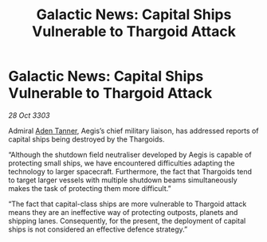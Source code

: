 :PROPERTIES:
:ID:       3b635597-b928-44ab-90e8-d04143003711
:END:
#+title: Galactic News: Capital Ships Vulnerable to Thargoid Attack
#+filetags: :Thargoid:3303:galnet:

* Galactic News: Capital Ships Vulnerable to Thargoid Attack

/28 Oct 3303/

Admiral [[id:7bca1ccd-649e-438a-ae56-fb8ca34e6440][Aden Tanner]], Aegis’s chief military liaison, has addressed reports of capital ships being destroyed by the Thargoids. 

“Although the shutdown field neutraliser developed by Aegis is capable of protecting small ships, we have encountered difficulties adapting the technology to larger spacecraft. Furthermore, the fact that Thargoids tend to target larger vessels with multiple shutdown beams simultaneously makes the task of protecting them more difficult.” 

“The fact that capital-class ships are more vulnerable to Thargoid attack means they are an ineffective way of protecting outposts, planets and shipping lanes. Consequently, for the present, the deployment of capital ships is not considered an effective defence strategy.”
